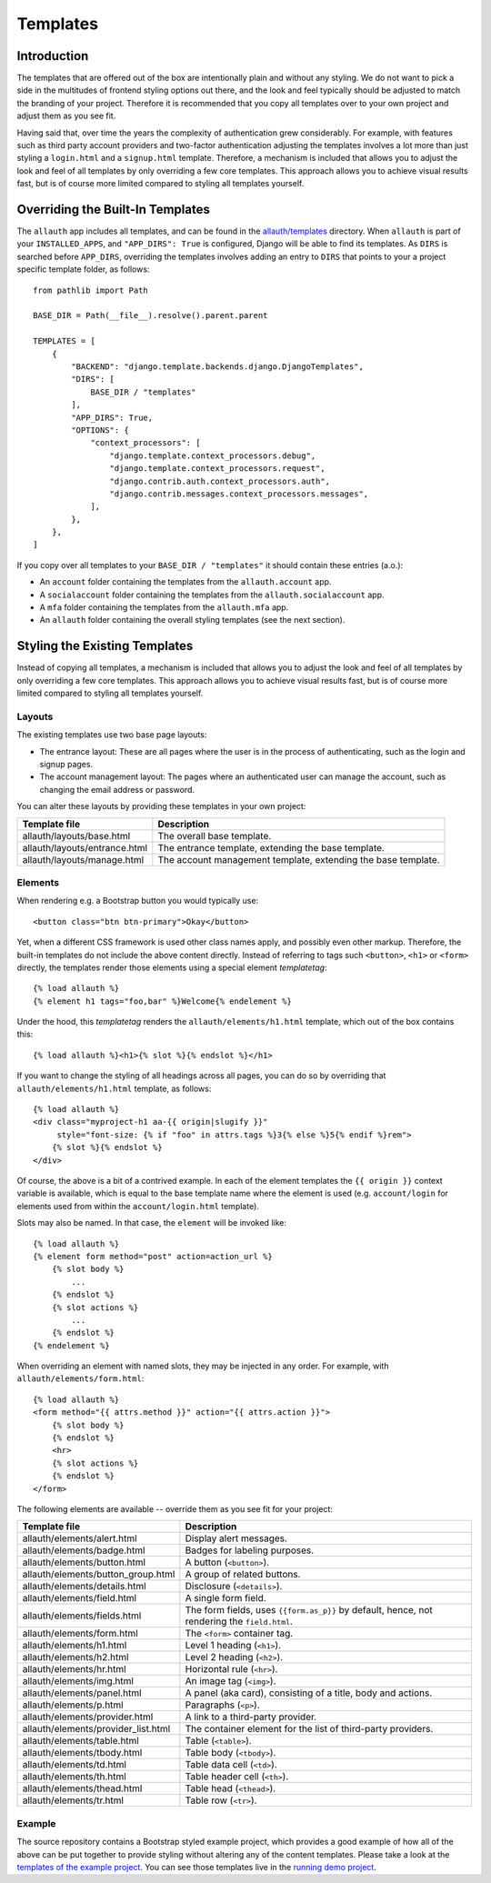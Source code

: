 Templates
=========

Introduction
------------

The templates that are offered out of the box are intentionally plain and
without any styling. We do not want to pick a side in the multitudes of frontend
styling options out there, and the look and feel typically should be adjusted to
match the branding of your project. Therefore it is recommended that you copy all
templates over to your own project and adjust them as you see fit.

Having said that, over time the years the complexity of authentication grew
considerably. For example, with features such as third party account providers
and two-factor authentication adjusting the templates involves a lot more than
just styling a ``login.html`` and a ``signup.html`` template. Therefore, a
mechanism is included that allows you to adjust the look and feel of all
templates by only overriding a few core templates.  This approach allows you to
achieve visual results fast, but is of course more limited compared to styling
all templates yourself.


Overriding the Built-In Templates
---------------------------------

The ``allauth`` app includes all templates, and can be found in the
`allauth/templates
<https://codeberg.org/allauth/django-allauth/src/branch/main/allauth/templates>`__
directory. When ``allauth`` is part of your ``INSTALLED_APPS``, and
``"APP_DIRS": True`` is configured, Django will be able to find its templates.
As ``DIRS`` is searched before ``APP_DIRS``, overriding the templates involves
adding an entry to ``DIRS`` that points to your a project specific template
folder, as follows::

    from pathlib import Path

    BASE_DIR = Path(__file__).resolve().parent.parent

    TEMPLATES = [
        {
            "BACKEND": "django.template.backends.django.DjangoTemplates",
            "DIRS": [
                BASE_DIR / "templates"
            ],
            "APP_DIRS": True,
            "OPTIONS": {
                "context_processors": [
                    "django.template.context_processors.debug",
                    "django.template.context_processors.request",
                    "django.contrib.auth.context_processors.auth",
                    "django.contrib.messages.context_processors.messages",
                ],
            },
        },
    ]

If you copy over all templates to your ``BASE_DIR / "templates"`` it should
contain these entries (a.o.):

- An ``account`` folder containing the templates from the ``allauth.account`` app.
- A ``socialaccount`` folder containing the templates from the ``allauth.socialaccount`` app.
- A ``mfa`` folder containing the templates from the ``allauth.mfa`` app.
- An ``allauth`` folder containing the overall styling templates (see the next section).


Styling the Existing Templates
------------------------------

Instead of copying all templates, a mechanism is included that allows you to
adjust the look and feel of all templates by only overriding a few core
templates.  This approach allows you to achieve visual results fast, but is of
course more limited compared to styling all templates yourself.


Layouts
^^^^^^^

The existing templates use two base page layouts:

- The entrance layout: These are all pages where the user is in the process of
  authenticating, such as the login and signup pages.

- The account management layout: The pages where an authenticated user can
  manage the account, such as changing the email address or password.

You can alter these layouts by providing these templates in your own project:

==========================================  ===========
Template file                               Description
==========================================  ===========
allauth/layouts/base.html                   The overall base template.
allauth/layouts/entrance.html               The entrance template, extending the base template.
allauth/layouts/manage.html                 The account management template, extending the base template.
==========================================  ===========


Elements
^^^^^^^^

When rendering e.g. a Bootstrap button you would typically use::

    <button class="btn btn-primary">Okay</button>

Yet, when a different CSS framework is used other class names apply, and
possibly even other markup. Therefore, the built-in templates do not include the
above content directly. Instead of referring to tags such ``<button>``, ``<h1>``
or ``<form>`` directly, the templates render those elements using a special
element `templatetag`::

    {% load allauth %}
    {% element h1 tags="foo,bar" %}Welcome{% endelement %}

Under the hood, this `templatetag` renders the ``allauth/elements/h1.html``
template, which out of the box contains this::

    {% load allauth %}<h1>{% slot %}{% endslot %}</h1>

If you want to change the styling of all headings across all pages, you can do
so by overriding that ``allauth/elements/h1.html`` template, as follows::

    {% load allauth %}
    <div class="myproject-h1 aa-{{ origin|slugify }}"
         style="font-size: {% if "foo" in attrs.tags %}3{% else %}5{% endif %}rem">
        {% slot %}{% endslot %}
    </div>

Of course, the above is a bit of a contrived example. In each of the element
templates the ``{{ origin }}`` context variable is available, which is equal to
the base template name where the element is used (e.g. ``account/login`` for
elements used from within the ``account/login.html`` template).

Slots may also be named. In that case, the ``element`` will be invoked like::

    {% load allauth %}
    {% element form method="post" action=action_url %}
        {% slot body %}
            ...
        {% endslot %}
        {% slot actions %}
            ...
        {% endslot %}
    {% endelement %}

When overriding an element with named slots, they may be injected in any order.
For example, with ``allauth/elements/form.html``::

    {% load allauth %}
    <form method="{{ attrs.method }}" action="{{ attrs.action }}">
        {% slot body %}
        {% endslot %}
        <hr>
        {% slot actions %}
        {% endslot %}
    </form>

The following elements are available -- override them as you see fit for your
project:

==========================================  ===========
Template file                               Description
==========================================  ===========
allauth/elements/alert.html                 Display alert messages.
allauth/elements/badge.html                 Badges for labeling purposes.
allauth/elements/button.html                A button (``<button>``).
allauth/elements/button_group.html          A group of related buttons.
allauth/elements/details.html               Disclosure (``<details>``).
allauth/elements/field.html                 A single form field.
allauth/elements/fields.html                The form fields, uses ``{{form.as_p}}`` by default, hence, not rendering the ``field.html``.
allauth/elements/form.html                  The ``<form>`` container tag.
allauth/elements/h1.html                    Level 1 heading (``<h1>``).
allauth/elements/h2.html                    Level 2 heading (``<h2>``).
allauth/elements/hr.html                    Horizontal rule (``<hr>``).
allauth/elements/img.html                   An image  tag (``<img>``).
allauth/elements/panel.html                 A panel (aka card), consisting of a title, body and actions.
allauth/elements/p.html                     Paragraphs (``<p>``).
allauth/elements/provider.html              A link to a third-party provider.
allauth/elements/provider_list.html         The container element for the list of third-party providers.
allauth/elements/table.html                 Table (``<table>``).
allauth/elements/tbody.html                 Table body (``<tbody>``).
allauth/elements/td.html                    Table data cell (``<td>``).
allauth/elements/th.html                    Table header cell (``<th>``).
allauth/elements/thead.html                 Table head (``<thead>``).
allauth/elements/tr.html                    Table row (``<tr>``).
==========================================  ===========


Example
^^^^^^^

The source repository contains a Bootstrap styled example project, which
provides a good example of how all of the above can be put together to provide
styling without altering any of the content templates.  Please take a look at
the `templates of the example project
<https://codeberg.org/allauth/django-allauth/src/branch/main/examples/regular-django/example/templates>`__.
You can see those templates live in the `running demo project
<https://django.demo.allauth.org>`__.
